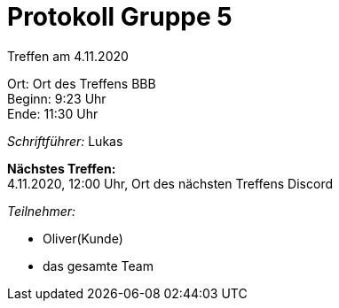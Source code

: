 = Protokoll Gruppe 5

Treffen am 4.11.2020

Ort:      Ort des Treffens BBB + 
Beginn:   9:23 Uhr +
Ende:     11:30 Uhr

__Schriftführer:__
Lukas

*Nächstes Treffen:* +
4.11.2020, 12:00 Uhr, Ort des nächsten Treffens Discord

__Teilnehmer:__
//Tabellarisch oder Aufzählung, Kennzeichnung von Teilnehmern mit besonderer Rolle (z.B. Kunde)

- Oliver(Kunde)
- das gesamte Team
